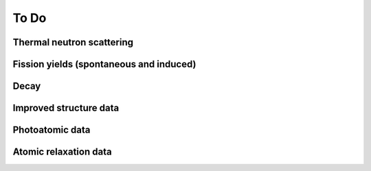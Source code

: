 To Do
=====

Thermal neutron scattering
--------------------------

Fission yields (spontaneous and induced)
----------------------------------------

Decay
-----

Improved structure data
-----------------------

Photoatomic data
----------------

Atomic relaxation data
----------------------